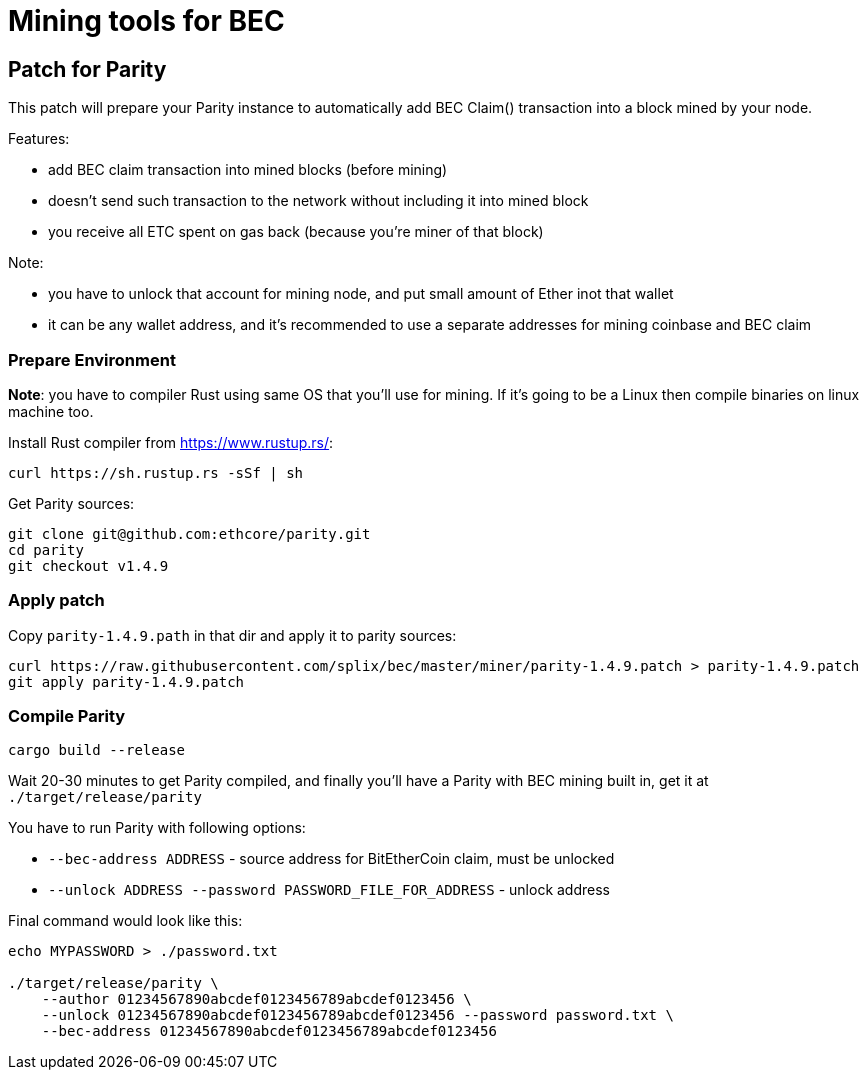 Mining tools for BEC
====================

## Patch for Parity

This patch will prepare your Parity instance to automatically add BEC Claim() transaction into a block mined by your
node.

Features:

* add BEC claim transaction into mined blocks (before mining)
* doesn't send such transaction to the network without including it into mined block
* you receive all ETC spent on gas back (because you're miner of that block)

Note:

* you have to unlock that account for mining node, and put small amount of Ether inot that wallet
* it can be any wallet address, and it's recommended to use a separate addresses for mining coinbase and BEC claim

### Prepare Environment

**Note**: you have to compiler Rust using same OS that you'll use for mining. If it's going to be a Linux then compile binaries on
linux machine too.

Install Rust compiler from https://www.rustup.rs/:
----
curl https://sh.rustup.rs -sSf | sh
----

Get Parity sources:
----
git clone git@github.com:ethcore/parity.git
cd parity
git checkout v1.4.9
----

### Apply patch

Copy `parity-1.4.9.path` in that dir and apply it to parity sources:

----
curl https://raw.githubusercontent.com/splix/bec/master/miner/parity-1.4.9.patch > parity-1.4.9.patch
git apply parity-1.4.9.patch
----

### Compile Parity

----
cargo build --release
----

Wait 20-30 minutes to get Parity compiled, and finally you'll have a Parity with BEC mining built in, get it
at `./target/release/parity`

You have to run Parity with following options:

 * `--bec-address ADDRESS` - source address for BitEtherCoin claim, must be unlocked
 * `--unlock ADDRESS --password PASSWORD_FILE_FOR_ADDRESS` - unlock address

Final command would look like this:

----
echo MYPASSWORD > ./password.txt

./target/release/parity \
    --author 01234567890abcdef0123456789abcdef0123456 \
    --unlock 01234567890abcdef0123456789abcdef0123456 --password password.txt \
    --bec-address 01234567890abcdef0123456789abcdef0123456
----
